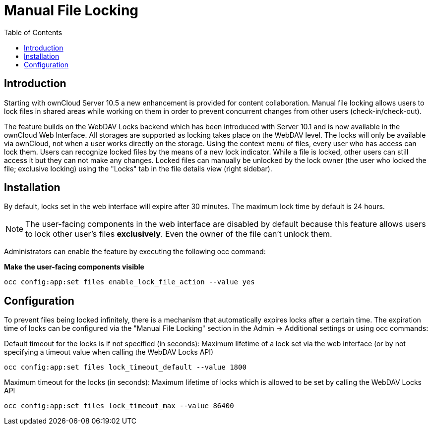 = Manual File Locking
:toc: right

== Introduction

Starting with ownCloud Server 10.5 a new enhancement is provided for content collaboration. Manual file locking allows users to lock files in shared areas while working on them in order to prevent concurrent changes from other users (check-in/check-out). 

The feature builds on the WebDAV Locks backend which has been introduced with Server 10.1 and is now available in the ownCloud Web Interface. All storages are supported as locking takes place on the WebDAV level. The locks will only be available via ownCloud, not when a user works directly on the storage. Using the context menu of files, every user who has access can lock them. Users can recognize locked files by the means of a new lock indicator. While a file is locked, other users can still access it but they can not make any changes. Locked files can manually be unlocked by the lock owner (the user who locked the file; exclusive locking) using the "Locks" tab in the file details view (right sidebar).

== Installation

By default, locks set in the web interface will expire after 30 minutes. The maximum lock time by default is 24 hours.

NOTE: The user-facing components in the web interface are disabled by default because this feature allows users to lock other user's files *exclusively*. Even the owner of the file can't unlock them.

Administrators can enable the feature by executing the following occ command: 

**Make the user-facing components visible**

----
occ config:app:set files enable_lock_file_action --value yes
----

== Configuration

To prevent files being locked infinitely, there is a mechanism that automatically expires locks after a certain time. The expiration time of locks can be configured via the "Manual File Locking" section in the Admin -> Additional settings or using occ commands:

Default timeout for the locks is if not specified (in seconds): Maximum lifetime of a lock set via the web interface (or by not specifying a timeout value when calling the WebDAV Locks API)

----
occ config:app:set files lock_timeout_default --value 1800
----

Maximum timeout for the locks (in seconds): Maximum lifetime of locks which is allowed to be set by calling the WebDAV Locks API

----
occ config:app:set files lock_timeout_max --value 86400
----
